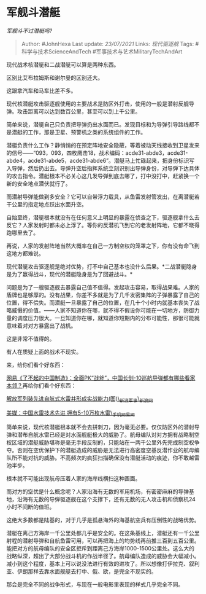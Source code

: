* 军舰斗潜艇
  :PROPERTIES:
  :CUSTOM_ID: 军舰斗潜艇
  :END:

/军舰斗不过潜艇吗?/

#+BEGIN_QUOTE
  Author: #JohnHexa Last update: /23/07/2021/ Links: [[现代驱逐舰]]
  Tags: #科学与技术ScienceAndTech #军事技术与艺术MilitaryTechAndArt
#+END_QUOTE

现代战术核潜艇和二战潜艇可以算是两种东西。

区别比艾布拉姆斯和谢尔曼的区别还大。

这跟拿汽车和马车比差不多。

现代核潜艇攻击驱逐舰使用的主要战术是防区外打击，使用的一般是潜射反舰导弹。攻击距离可以达到数百公里，甚至可以到上千公里。

简单来说，潜艇自己只负责把导弹扔出水面而已。发现目标和为导弹引导路线都不是潜艇的工作，那是卫星、预警机之类的系统组件的工作。

潜艇负责什么工作？静悄悄的在预定阵地安全隐蔽，等着被动天线接收到卫星发来的信号------“093，093，四枚鹰击18，战术编码：acde31-abde3，acde31-abde4，acde31-abde5，acde31-abde6”。潜艇马上忙碌起来，把身份标识写入导弹，然后扔出去。导弹升空后指挥系统立刻识别出导弹身份，对导弹下达具体的攻击指令。潜艇根本不必关心这几发导弹到底去哪了，打中没打中，赶紧换一个新的安全地点潜伏就行了。

而潜射导弹能做到多安全？它可以自带浮力载具，从鱼雷发射管发出，在离潜艇若干公里的指定地点跃出水面升空。

自始至终，潜艇根本就没有在任何意义上明显的暴露在侦查之下，驱逐舰拿什么去反它？人家发射时都未必上浮了。等你的反潜机飞到它的老发射阵地，它都不晓得跑哪里去了。

再说，人家的发射阵地当然大概率在自己一方制空权的笼罩之下，你有没有命飞到这地方都难说。

现代潜艇攻击驱逐舰是绝对优势，打不中自己基本也没什么后果。*二战潜艇隐身是为了赢得战斗，现代的潜艇隐身是为了回避战斗。*

问题是为了一艘驱逐舰去暴露自己值不值得。发起攻击容易，取得战果难。人家的盾牌也是够厚的。没有战果，你差不多就是为了几千发密集阵的子弹暴露了自己的位置，得不偿失。而潜艇一旦暴露了自己的位置，在几十个小时内就基本丧失了战略威慑的价值。------人家不知道你在哪，就不得不假设你可能在一切地方，防御力量的调度压力很大。一旦知道你在哪，就知道你短期内的分布可能性，那很可能就意味着对对方暴露出了战机。

这是非常不值得的。

有人在质疑上面的战术不现实。

来，给你们看个好东西：

[[https://zhuanlan.zhihu.com/p/38281746][网易《了不起的中国制造》：全面PK“战斧”，中国长剑-10巡航导弹都有哪些看家本领？]]再给你们看个好东西：

[[https://link.zhihu.com/?target=http%3A//mil.news.sina.com.cn/p/2006-05-12/0723369729.html%3Ffrom%3Dwap][解放军列装先进自航式水雷并形成实战能力(图)\_新浪军事\_新浪网]]

[[https://link.zhihu.com/?target=https%3A//3g.163.com/war/article/64N2GLHB00011MTO.html%23adaptation%3Dpc][美媒：中国水雷技术先进
拥有5-10万枚水雷\_手机网易网]]

简单来说，现代核潜艇根本就不会去拼刺刀，因为毫无必要。仅仅防区外的潜射导弹和潜布自航水雷已经是对水面舰艇极大的威胁了。航母编队对对方拥有战略制空权区域的潜艇威胁堪称是毫无手段反制的，只能站在一两千公里外先完成制空权争夺。否则在空优保护下的潜艇造成的威胁是无法进行高密度空基反潜作业的航母编队所不能对抗的威胁。不高频次的疯狂扫描确保没有潜艇活动的痕迹，你不敢越雷池半步。

根本就不可能出现航母压着人家的海岸线横扫这种画面。

而对方的空优是什么概念呢？人家沿海有无数的军用机场，有密密麻麻的导弹基地，沿海有无数的导弹驱逐舰在这个支撑下，还有无数的无人攻击机和侦察机24小时不间断的值班。

这绝大多数都是陆基的，对于几乎是孤悬海外的海基航空兵有压倒性的战略优势。

潜艇在离己方海岸一千公里处都几乎是安全的。在这条基线上，潜艇还有一千公里射程的潜射导弹和自航鱼雷可用，可以再把海上的均势线再前推三百到五百公里。能把对方的航母编队的安全区拒斥到距离己方海岸1000-1500公里处。这么大的战略纵深，超出了大部分战斗机的作战半径了。航母编队造成的威胁会大幅减小。减小到这个程度，基本上可以说没法进行有效的进攻了。所以想像打伊拉克、叙利亚、伊朗那样去靠水面舰艇去打中、俄、欧，是完全不现实的。

那会是完全不同的战争形式，与现在一般电影里表现的样式几乎完全不同。

